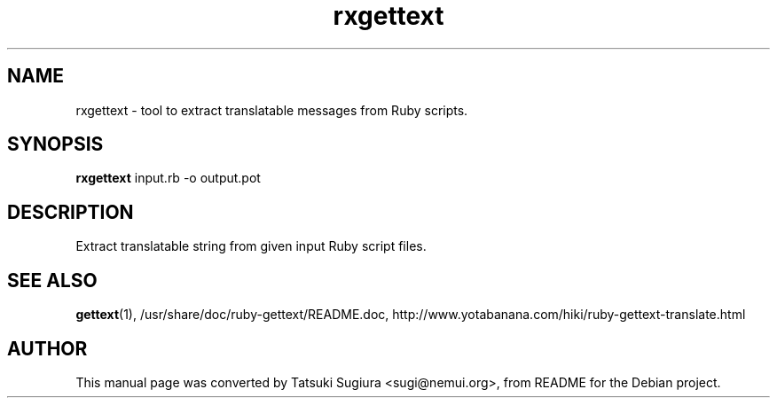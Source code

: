 .\"                                      Hey, EMACS: -*- nroff -*-
.\" First parameter, NAME, should be all caps
.\" Second parameter, SECTION, should be 1-8, maybe w/ subsection
.\" other parameters are allowed: see man(7), man(1)
.TH rxgettext 1 "2003-07-17"
.\" Please adjust this date whenever revising the manpage.
.\"
.\" Some roff macros, for reference:
.\" .nh        disable hyphenation
.\" .hy        enable hyphenation
.\" .ad l      left justify
.\" .ad b      justify to both left and right margins
.\" .nf        disable filling
.\" .fi        enable filling
.\" .br        insert line break
.\" .sp <n>    insert n+1 empty lines
.\" for manpage-specific macros, see man(7)
.SH NAME
rxgettext \- tool to extract translatable messages from Ruby scripts.
.SH SYNOPSIS
.B rxgettext
input.rb \-o output.pot
.br
.SH DESCRIPTION
Extract translatable string from given input Ruby script files.
.SH SEE ALSO
.BR gettext (1),
/usr/share/doc/ruby-gettext/README.doc,
http://www.yotabanana.com/hiki/ruby-gettext-translate.html
.SH AUTHOR
This manual page was converted by Tatsuki Sugiura <sugi@nemui.org>,
from README for the Debian project.
